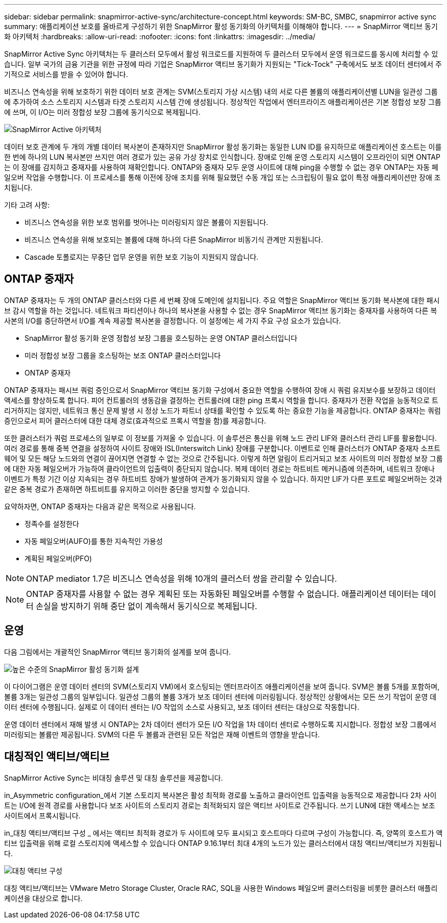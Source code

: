---
sidebar: sidebar 
permalink: snapmirror-active-sync/architecture-concept.html 
keywords: SM-BC, SMBC, snapmirror active sync 
summary: 애플리케이션 보호를 올바르게 구성하기 위한 SnapMirror 활성 동기화의 아키텍처를 이해해야 합니다. 
---
= SnapMirror 액티브 동기화 아키텍처
:hardbreaks:
:allow-uri-read: 
:nofooter: 
:icons: font
:linkattrs: 
:imagesdir: ../media/


[role="lead"]
SnapMirror Active Sync 아키텍처는 두 클러스터 모두에서 활성 워크로드를 지원하여 두 클러스터 모두에서 운영 워크로드를 동시에 처리할 수 있습니다. 일부 국가의 금융 기관을 위한 규정에 따라 기업은 SnapMirror 액티브 동기화가 지원되는 "Tick-Tock" 구축에서도 보조 데이터 센터에서 주기적으로 서비스를 받을 수 있어야 합니다.

비즈니스 연속성을 위해 보호하기 위한 데이터 보호 관계는 SVM(스토리지 가상 시스템) 내의 서로 다른 볼륨의 애플리케이션별 LUN을 일관성 그룹에 추가하여 소스 스토리지 시스템과 타겟 스토리지 시스템 간에 생성됩니다. 정상적인 작업에서 엔터프라이즈 애플리케이션은 기본 정합성 보장 그룹에 쓰며, 이 I/O는 미러 정합성 보장 그룹에 동기식으로 복제됩니다.

image:snapmirror-active-sync-architecture.png["SnapMirror Active 아키텍처"]

데이터 보호 관계에 두 개의 개별 데이터 복사본이 존재하지만 SnapMirror 활성 동기화는 동일한 LUN ID를 유지하므로 애플리케이션 호스트는 이를 한 번에 하나의 LUN 복사본만 쓰지만 여러 경로가 있는 공유 가상 장치로 인식합니다. 장애로 인해 운영 스토리지 시스템이 오프라인이 되면 ONTAP는 이 장애를 감지하고 중재자를 사용하여 재확인합니다. ONTAP와 중재자 모두 운영 사이트에 대해 ping을 수행할 수 없는 경우 ONTAP는 자동 페일오버 작업을 수행합니다. 이 프로세스를 통해 이전에 장애 조치를 위해 필요했던 수동 개입 또는 스크립팅이 필요 없이 특정 애플리케이션만 장애 조치됩니다.

기타 고려 사항:

* 비즈니스 연속성을 위한 보호 범위를 벗어나는 미러링되지 않은 볼륨이 지원됩니다.
* 비즈니스 연속성을 위해 보호되는 볼륨에 대해 하나의 다른 SnapMirror 비동기식 관계만 지원됩니다.
* Cascade 토폴로지는 무중단 업무 운영을 위한 보호 기능이 지원되지 않습니다.




== ONTAP 중재자

ONTAP 중재자는 두 개의 ONTAP 클러스터와 다른 세 번째 장애 도메인에 설치됩니다. 주요 역할은 SnapMirror 액티브 동기화 복사본에 대한 패시브 감시 역할을 하는 것입니다. 네트워크 파티션이나 하나의 복사본을 사용할 수 없는 경우 SnapMirror 액티브 동기화는 중재자를 사용하여 다른 복사본의 I/O를 중단하면서 I/O를 계속 제공할 복사본을 결정합니다. 이 설정에는 세 가지 주요 구성 요소가 있습니다.

* SnapMirror 활성 동기화 운영 정합성 보장 그룹을 호스팅하는 운영 ONTAP 클러스터입니다
* 미러 정합성 보장 그룹을 호스팅하는 보조 ONTAP 클러스터입니다
* ONTAP 중재자


ONTAP 중재자는 패시브 쿼럼 증인으로서 SnapMirror 액티브 동기화 구성에서 중요한 역할을 수행하여 장애 시 쿼럼 유지보수를 보장하고 데이터 액세스를 향상하도록 합니다. 피어 컨트롤러의 생동감을 결정하는 컨트롤러에 대한 ping 프록시 역할을 합니다. 중재자가 전환 작업을 능동적으로 트리거하지는 않지만, 네트워크 통신 문제 발생 시 정상 노드가 파트너 상태를 확인할 수 있도록 하는 중요한 기능을 제공합니다. ONTAP 중재자는 쿼럼 증인으로서 피어 클러스터에 대한 대체 경로(효과적으로 프록시 역할을 함)를 제공합니다.

또한 클러스터가 쿼럼 프로세스의 일부로 이 정보를 가져올 수 있습니다. 이 솔루션은 통신을 위해 노드 관리 LIF와 클러스터 관리 LIF를 활용합니다. 여러 경로를 통해 중복 연결을 설정하여 사이트 장애와 ISL(Interswitch Link) 장애를 구분합니다. 이벤트로 인해 클러스터가 ONTAP 중재자 소프트웨어 및 모든 해당 노드와의 연결이 끊어지면 연결할 수 없는 것으로 간주됩니다. 이렇게 하면 알림이 트리거되고 보조 사이트의 미러 정합성 보장 그룹에 대한 자동 페일오버가 가능하여 클라이언트의 입출력이 중단되지 않습니다. 복제 데이터 경로는 하트비트 메커니즘에 의존하며, 네트워크 장애나 이벤트가 특정 기간 이상 지속되는 경우 하트비트 장애가 발생하여 관계가 동기화되지 않을 수 있습니다. 하지만 LIF가 다른 포트로 페일오버하는 것과 같은 중복 경로가 존재하면 하트비트를 유지하고 이러한 중단을 방지할 수 있습니다.

요약하자면, ONTAP 중재자는 다음과 같은 목적으로 사용됩니다.

* 정족수를 설정한다
* 자동 페일오버(AUFO)를 통한 지속적인 가용성
* 계획된 페일오버(PFO)



NOTE: ONTAP mediator 1.7은 비즈니스 연속성을 위해 10개의 클러스터 쌍을 관리할 수 있습니다.


NOTE: ONTAP 중재자를 사용할 수 없는 경우 계획된 또는 자동화된 페일오버를 수행할 수 없습니다. 애플리케이션 데이터는 데이터 손실을 방지하기 위해 중단 없이 계속해서 동기식으로 복제됩니다.



== 운영

다음 그림에서는 개괄적인 SnapMirror 액티브 동기화의 설계를 보여 줍니다.

image:workflow_san_snapmirror_business_continuity.png["높은 수준의 SnapMirror 활성 동기화 설계"]

이 다이어그램은 운영 데이터 센터의 SVM(스토리지 VM)에서 호스팅되는 엔터프라이즈 애플리케이션을 보여 줍니다. SVM은 볼륨 5개를 포함하며, 볼륨 3개는 일관성 그룹의 일부입니다. 일관성 그룹의 볼륨 3개가 보조 데이터 센터에 미러링됩니다. 정상적인 상황에서는 모든 쓰기 작업이 운영 데이터 센터에 수행됩니다. 실제로 이 데이터 센터는 I/O 작업의 소스로 사용되고, 보조 데이터 센터는 대상으로 작동합니다.

운영 데이터 센터에서 재해 발생 시 ONTAP는 2차 데이터 센터가 모든 I/O 작업을 1차 데이터 센터로 수행하도록 지시합니다. 정합성 보장 그룹에서 미러링되는 볼륨만 제공됩니다. SVM의 다른 두 볼륨과 관련된 모든 작업은 재해 이벤트의 영향을 받습니다.



== 대칭적인 액티브/액티브

SnapMirror Active Sync는 비대칭 솔루션 및 대칭 솔루션을 제공합니다.

in_Asymmetric configuration_에서 기본 스토리지 복사본은 활성 최적화 경로를 노출하고 클라이언트 입출력을 능동적으로 제공합니다 2차 사이트는 I/O에 원격 경로를 사용합니다 보조 사이트의 스토리지 경로는 최적화되지 않은 액티브 사이트로 간주됩니다. 쓰기 LUN에 대한 액세스는 보조 사이트에서 프록시됩니다.

in_대칭 액티브/액티브 구성 _ 에서는 액티브 최적화 경로가 두 사이트에 모두 표시되고 호스트마다 다르며 구성이 가능합니다. 즉, 양쪽의 호스트가 액티브 입출력을 위해 로컬 스토리지에 액세스할 수 있습니다 ONTAP 9.16.1부터 최대 4개의 노드가 있는 클러스터에서 대칭 액티브/액티브가 지원됩니다.

image:snapmirror-active-sync-symmetric.png["대칭 액티브 구성"]

대칭 액티브/액티브는 VMware Metro Storage Cluster, Oracle RAC, SQL을 사용한 Windows 페일오버 클러스터링을 비롯한 클러스터 애플리케이션을 대상으로 합니다.
